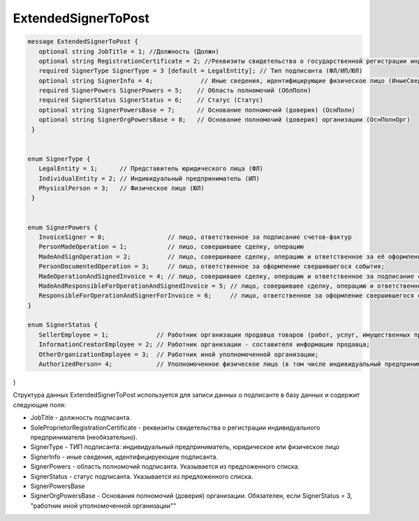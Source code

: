 ExtendedSignerToPost
====================

.. code-block:: protobuf

 message ExtendedSignerToPost {
    optional string JobTitle = 1; //Должность (Должн)
    optional string RegistrationCertificate = 2; //Реквизиты свидетельства о государственной регистрации индивидуального предпринимателя (СвГосРегИП)
    required SignerType SignerType = 3 [default = LegalEntity]; // Тип подписанта (ФЛ/ИП/ЮЛ)
    optional string SignerInfo = 4;             // Иные сведения, идентифицирующие физическое лицо (ИныеСвед)
    required SignerPowers SignerPowers = 5;    // Область полномочий (ОблПолн)
    required SignerStatus SignerStatus = 6;    // Статус (Статус)
    optional string SignerPowersBase = 7;      // Основание полномочий (доверия) (ОснПолн)
    optional string SignerOrgPowersBase = 8;   // Основание полномочий (доверия) организации (ОснПолнОрг)
  }


 enum SignerType {
    LegalEntity = 1;      // Представитель юридического лица (ФЛ)
    IndividualEntity = 2; // Индивидуальный предприниматель (ИП)
    PhysicalPerson = 3;   // Физическое лицо (ЮЛ)
  }
 
 
 enum SignerPowers {
    InvoiceSigner = 0;                 // лицо, ответственное за подписание счетов-фактур
    PersonMadeOperation = 1;           // лицо, совершившее сделку, операцию
    MadeAndSignOperation = 2;          // лицо, совершившее сделку, операцию и ответственное за её оформление;
    PersonDocumentedOperation = 3;     // лицо, ответственное за оформление свершившегося события;
    MadeOperationAndSignedInvoice = 4; // лицо, совершившее сделку, операцию и ответственное за подписание счетов-фактур;
    MadeAndResponsibleForOperationAndSignedInvoice = 5; // лицо, совершившее сделку, операцию и ответственное за её оформление и за подписание счетов-фактур;
    ResponsibleForOperationAndSignerForInvoice = 6;     // лицо, ответственное за оформление свершившегося события и за подписание счетов-фактур
 }
 
 enum SignerStatus {
    SellerEmployee = 1;             // Работник организации продавца товаров (работ, услуг, имущественных прав);
    InformationCreatorEmployee = 2; // Работник организации - составителя информации продавца;
    OtherOrganizationEmployee = 3;  // Работник иной уполномоченной организации;
    AuthorizedPerson= 4;            // Уполномоченное физическое лицо (в том числе индивидуальный предприниматель)
}

Структура данных ExtendedSignerToPost используется для записи данных о подписанте в базу данных и содержит следующие поля:

-  JobTitle - должность подписанта.    

-  SoleProprietorRegistrationCertificate - реквизиты свидетельства о регистрации индивидуального предпринимателя (необязательно).

- SignerType - ТИП подписанта: индивидуальный предприниматель, юридическое или физическое лицо

- SignerInfo - иные сведения, идентифицируеющие подписанта.

- SignerPowers - область полномочий подписанта. Указывается из предложенного списка.

- SignerStatus - статус подписанта. Указывается из предложенного списка.

- SignerPowersBase

- SignerOrgPowersBase - Основания полномочий (доверия) организации. Обязателен, если SignerStatus = 3, "работник иной уполномоченной организации""


